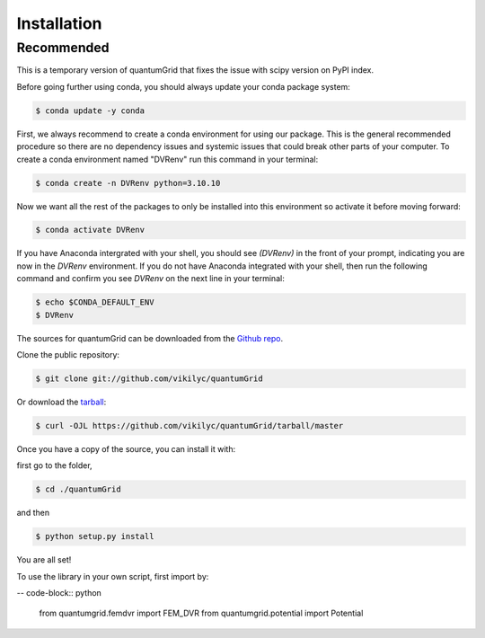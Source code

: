 .. highlight:: shell

============
Installation
============

Recommended
-----------
This is a temporary version of quantumGrid that fixes the issue with scipy version on PyPI index.

Before going further using conda, you should always update your conda package system:

.. code-block:: console

    $ conda update -y conda

First, we always recommend to create a conda environment for using our package. This is the general recommended procedure so there are no dependency issues and systemic issues that could break other parts of your computer. To create a conda environment named "DVRenv" run this command in your terminal:

.. code-block:: console

    $ conda create -n DVRenv python=3.10.10

Now we want all the rest of the packages to only be installed into this environment so activate it before moving forward:

.. code-block:: console

    $ conda activate DVRenv

If you have Anaconda intergrated with your shell, you should see `(DVRenv)` in the front of your prompt, indicating you are now in the `DVRenv` environment. If you do not have Anaconda integrated with your shell, then run the following command and confirm you see `DVRenv` on the next line in your terminal:

.. code-block:: console

    $ echo $CONDA_DEFAULT_ENV
    $ DVRenv


The sources for quantumGrid can be downloaded from the `Github repo`_.

Clone the public repository:

.. code-block:: console

    $ git clone git://github.com/vikilyc/quantumGrid

Or download the `tarball`_:

.. code-block:: console

    $ curl -OJL https://github.com/vikilyc/quantumGrid/tarball/master

Once you have a copy of the source, you can install it with:

first go to the folder,

.. code-block:: console

    $ cd ./quantumGrid
    
and then

.. code-block:: console

    $ python setup.py install

You are all set!

To use the library in your own script, first import by:

-- code-block:: python

    from quantumgrid.femdvr import FEM_DVR
    from quantumgrid.potential import Potential
    
    
.. _Github repo: https://github.com/vikilyc/quantumGrid
.. _tarball: https://github.com/vikilyc/quantumGrid/tarball/master

